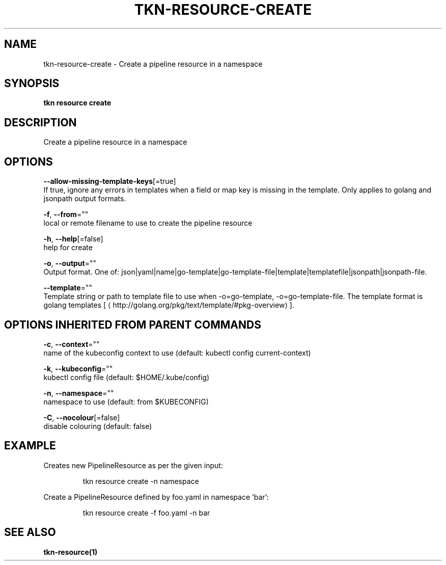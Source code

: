 .TH "TKN\-RESOURCE\-CREATE" "1" "" "Auto generated by spf13/cobra" "" 
.nh
.ad l


.SH NAME
.PP
tkn\-resource\-create \- Create a pipeline resource in a namespace


.SH SYNOPSIS
.PP
\fBtkn resource create\fP


.SH DESCRIPTION
.PP
Create a pipeline resource in a namespace


.SH OPTIONS
.PP
\fB\-\-allow\-missing\-template\-keys\fP[=true]
    If true, ignore any errors in templates when a field or map key is missing in the template. Only applies to golang and jsonpath output formats.

.PP
\fB\-f\fP, \fB\-\-from\fP=""
    local or remote filename to use to create the pipeline resource

.PP
\fB\-h\fP, \fB\-\-help\fP[=false]
    help for create

.PP
\fB\-o\fP, \fB\-\-output\fP=""
    Output format. One of: json|yaml|name|go\-template|go\-template\-file|template|templatefile|jsonpath|jsonpath\-file.

.PP
\fB\-\-template\fP=""
    Template string or path to template file to use when \-o=go\-template, \-o=go\-template\-file. The template format is golang templates [
\[la]http://golang.org/pkg/text/template/#pkg-overview\[ra]].


.SH OPTIONS INHERITED FROM PARENT COMMANDS
.PP
\fB\-c\fP, \fB\-\-context\fP=""
    name of the kubeconfig context to use (default: kubectl config current\-context)

.PP
\fB\-k\fP, \fB\-\-kubeconfig\fP=""
    kubectl config file (default: $HOME/.kube/config)

.PP
\fB\-n\fP, \fB\-\-namespace\fP=""
    namespace to use (default: from $KUBECONFIG)

.PP
\fB\-C\fP, \fB\-\-nocolour\fP[=false]
    disable colouring (default: false)


.SH EXAMPLE
.PP
Creates new PipelineResource as per the given input:

.PP
.RS

.nf
tkn resource create \-n namespace

.fi
.RE

.PP
Create a PipelineResource defined by foo.yaml in namespace 'bar':

.PP
.RS

.nf
tkn resource create \-f foo.yaml \-n bar

.fi
.RE


.SH SEE ALSO
.PP
\fBtkn\-resource(1)\fP
